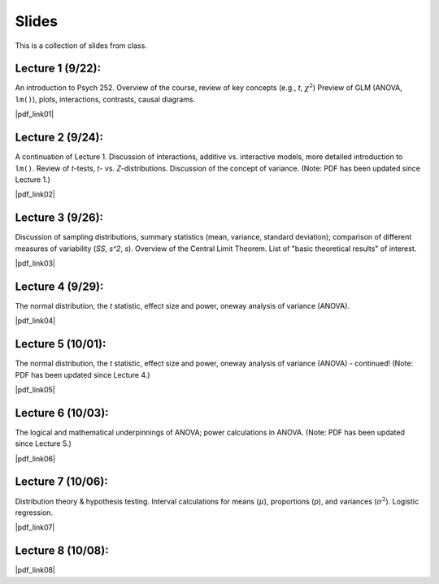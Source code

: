 Slides
================

This is a collection of slides from class.

Lecture 1 (9/22): 
--------------------------------------------

An introduction to Psych 252. Overview of the course, review of key concepts (e.g., *t*, :math:`\chi^2`)
Preview of GLM (ANOVA, ``lm()``), plots, interactions, contrasts, causal diagrams.

|pdf_link01|

.. |pdf_link01| raw:: html

	[PDF: <a href="http://www.stanford.edu/class/psych252/slides/2014-09-22_handout1.intro.pdf" target="_blank">2014-09-22_handout1.intro.pdf</a>]

Lecture 2 (9/24): 
--------------------------------------------

A continuation of Lecture 1. Discussion of interactions, additive vs. interactive models, more detailed introduction to ``lm()``. Review of *t*-tests, *t*- vs. *Z*-distributions. Discussion of the concept of variance. (Note: PDF has been updated since Lecture 1.)

|pdf_link02|

.. |pdf_link02| raw:: html

	[PDF: <a href="http://www.stanford.edu/class/psych252/slides/2014-09-24_handout1.intro.pdf" target="_blank">2014-09-24_handout1.intro.pdf</a>]

Lecture 3 (9/26): 
--------------------------------------------

Discussion of sampling distributions, summary statistics (mean, variance, standard deviation); comparison of different measures of variability (*SS*, *s^2*, *s*). Overview of the Central Limit Theorem. List of "basic theoretical results" of interest.

|pdf_link03|

.. |pdf_link03| raw:: html

	[PDF: <a href="http://www.stanford.edu/class/psych252/slides/2014-09-26_handout1.intro3.pdf" target="_blank">2014-09-26_handout1.intro3.pdf</a>]

Lecture 4 (9/29): 
--------------------------------------------

The normal distribution, the *t* statistic, effect size and power, oneway analysis of variance (ANOVA).

|pdf_link04|

.. |pdf_link04| raw:: html

	[PDF: <a href="http://www.stanford.edu/class/psych252/slides/2014-09-29_Week+2+t+test+ANOVA+Power+2014.pdf" target="_blank">2014-09-29_Week+2+t+test+ANOVA+Power+2014.pdf</a>]

Lecture 5 (10/01): 
--------------------------------------------

The normal distribution, the *t* statistic, effect size and power, oneway analysis of variance (ANOVA) - continued! (Note: PDF has been updated since Lecture 4.)

|pdf_link05|

.. |pdf_link05| raw:: html

	[PDF: <a href="http://www.stanford.edu/class/psych252/slides/2014-10-01_Week+2+t+test+ANOVA+Power+2014.pdf" target="_blank">2014-10-01_Week+2+t+test+ANOVA+Power+2014.pdf</a>]

Lecture 6 (10/03): 
--------------------------------------------

The logical and mathematical underpinnings of ANOVA; power calculations in ANOVA. (Note: PDF has been updated since Lecture 5.)

|pdf_link06|

.. |pdf_link06| raw:: html

	[PDF: <a href="2014-10-03_Week+2+t+test+ANOVA+Power+2014.pdf" target="_blank">2014-10-03_Week+2+t+test+ANOVA+Power+2014.pdf</a>]

Lecture 7 (10/06): 
--------------------------------------------

Distribution theory & hypothesis testing. Interval calculations for means (:math:`\mu`), proportions (*p*), and variances (:math:`\sigma^2`). Logistic regression.

|pdf_link07|

.. |pdf_link07| raw:: html

	[PDF: <a href="2014-10-06_ho3-distrns1.pdf" target="_blank">2014-10-06_ho3-distrns1.pdf</a>]

Lecture 8 (10/08): 
--------------------------------------------

|pdf_link08|

.. |pdf_link08| raw:: html

	[PDF: <a href="2014-10-08_ho3-distrns1.pdf" target="_blank">2014-10-08_ho3-distrns1.pdf</a>]
	